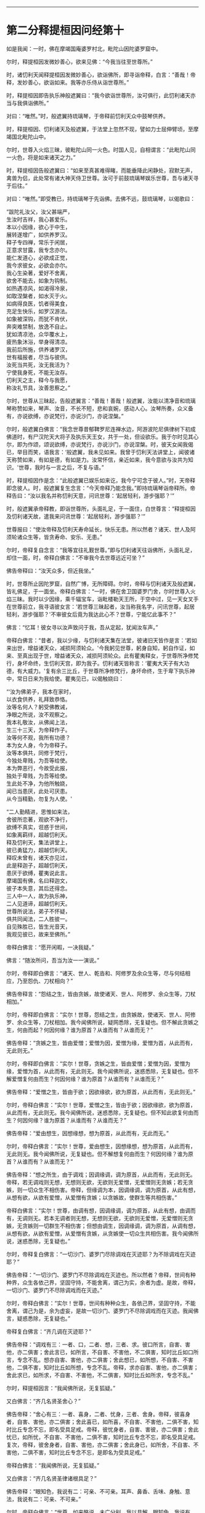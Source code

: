 
--------------

* 第二分释提桓因问经第十
如是我闻：一时，佛在摩竭国庵婆罗村北，毗陀山因陀婆罗窟中。

尔时，释提桓因发微妙善心，欲来见佛：“今我当往至世尊所。”

时，诸忉利天闻释提桓因发微妙善心，欲诣佛所，即寻诣帝释，白言：“善哉！帝释，发妙善心，欲诣如来。我等亦乐侍从诣世尊所。”

时，释提桓因即告执乐神般遮翼曰：“我今欲诣世尊所，汝可俱行，此忉利诸天亦当与我俱诣佛所。”

对曰：“唯然。”时，般遮翼持琉璃琴，于帝释前忉利天众中鼓琴供养。

时，释提桓因、忉利诸天及般遮翼，于法堂上忽然不现，譬如力士屈伸臂顷，至摩竭国北毗陀山中。

尔时，世尊入火焰三昧，彼毗陀山同一火色。时国人见，自相谓言：“此毗陀山同一火色，将是如来诸天之力。”

时，释提桓因告般遮翼曰：“如来至真甚难得睹，而能垂降此闲静处，寂默无声，禽兽为侣，此处常有诸大神天侍卫世尊。汝可于前鼓琉璃琴娱乐世尊，吾与诸天寻于后往。”

对曰：“唯然。”即受教已，持琉璃琴于先诣佛。去佛不远，鼓琉璃琴，以偈歌曰：

“跋陀礼汝父，汝父甚端严，\\
 生汝时吉祥，我心甚爱乐。\\
 本以小因缘，欲心于中生，\\
 展转遂增广，如供养罗汉。\\
 释子专四禅，常乐于闲居，\\
 正意求甘露，我专念亦尔。\\
 能仁发道心，必欲成正觉，\\
 我今求彼女，必欲会亦尔。\\
 我心生染著，爱好不舍离，\\
 欲舍不能去，如象为钩制。\\
 如热遇凉风，如渴得冷泉，\\
 如取涅槃者，如水灭于火。\\
 如病得良医，饥者得美食，\\
 充足生快乐，如罗汉游法。\\
 如象被深钩，而犹不肯伏，\\
 奔突难禁制，放逸不自止。\\
 犹如清凉池，众华覆水上，\\
 疲热象沐浴，举身得清凉。\\
 我前后所施，供养诸罗汉，\\
 世有福报者，尽当与彼供。\\
 汝死当共死，汝无我活为？\\
 宁使我身死，不能无汝存。\\
 忉利天之主，释今与我愿，\\
 称汝礼节具，汝善思察之。”

尔时，世尊从三昧起，告般遮翼言：“善哉！善哉！般遮翼，汝能以清净音和琉璃琴称赞如来，琴声、汝音，不长不短，悲和哀婉，感动人心。汝琴所奏，众义备有，亦说欲缚，亦说梵行，亦说沙门，亦说涅槃。”

尔时，般遮翼白佛言：“我念世尊昔郁鞞罗尼连禅水边，阿游波陀尼俱律树下初成佛道时，有尸汉陀天大将子及执乐天王女，共于一处，但设欲乐。我于尔时见其心尔，即为作颂，颂说欲缚，亦说梵行，亦说沙门，亦说涅槃。时，彼天女闻我偈已，举目而笑，语我言：‘般遮翼，我未见如来。我曾于忉利天法讲堂上，闻彼诸天称赞如来，有如是德，有如是力。汝常怀信，亲近如来，我今意欲与汝共为知识。'世尊，我时与一言之后，不复与语。”

时，释提桓因作是念：“此般遮翼已娱乐如来讫，我今宁可念于彼人。”时，天帝释即念彼人。时，般遮翼复生念言：“今天帝释乃能念我。”即持琉璃琴诣帝释所。帝释告曰：“汝以我名并称忉利天意，问讯世尊：‘起居轻利，游步强耶？'”

时，般遮翼承帝释教，即诣世尊所，头面礼足，于一面住，白世尊言：“释提桓因及忉利诸天故，遣我来问讯世尊：‘起居轻利，游步强耶？'”

世尊报曰：“使汝帝释及忉利天寿命延长，快乐无患。所以然者？诸天、世人及阿须轮诸众生等，皆贪寿命、安乐、无患。”

尔时，帝释复自念言：“我等宜往礼觐世尊。”即与忉利诸天往诣佛所，头面礼足，却住一面，时，帝释白佛言：“不审我今去世尊远近可坐？”

佛告帝释曰：“汝天众多，但近我坐。”

时，世尊所止因陀罗窟，自然广博，无所障碍。尔时，帝释与忉利诸天及般遮翼，皆礼佛足，于一面坐。帝释白佛言：“一时，佛在舍卫国婆罗门舍，尔时世尊入火焰三昧。我时以少因缘，乘千辐宝车，诣毗楼勒天王所，于空中过，见一天女叉手在世尊前立，我寻语彼女言：‘若世尊三昧起者，汝当称我名字，问讯世尊，起居轻利，游步强耶？'不审彼女后竟为我达此心不？世尊，宁能忆此事不？”

佛言：“忆耳！彼女寻以汝声致问于我，吾从定起，犹闻汝车声。”

帝释白佛言：“昔者，我以少缘，与忉利诸天集在法堂，彼诸旧天皆作是言：‘若如来出世，增益诸天众，减损阿须轮众。'今我躬见世尊，躬身自知，躬自作证，如来、至真出现于世，增益诸天众，减损阿须轮众。此有瞿夷释女，于世尊所净修梵行，身坏命终，生忉利天宫，即为我子。忉利诸天皆称言：‘瞿夷大天子有大功德，有大威力。'复有余三比丘，于世尊所净修梵行，身坏命终，生于卑下执乐神中，常日日来为我给使。瞿夷见已，以偈触娆曰：

“‘汝为佛弟子，我本在家时，\\
  以衣食供养，礼拜致恭恪。\\
  汝等名何人？躬受佛教诫，\\
  净眼之所说，汝不观察之。\\
  我本礼敬汝，从佛闻上法，\\
  生三十三天，为帝释作子。\\
  汝等何不观，我所有功德？\\
  本为女人身，今为帝释子。\\
  汝等本俱共，同修于梵行，\\
  今独处卑贱，为吾等给使。\\
  本为弊恶行，今故受此报，\\
  独处于卑贱，为吾等给使。\\
  生此处不净，为他所触娆，\\
  闻已当患厌，此处可厌患。\\
  从今当精勤，勿复为人使。'

“二人勤精进，思惟如来法，\\
 舍彼所恋著，观欲不净行，\\
 欲缚不真实，诳惑于世间，\\
 如象离羁绊，超越忉利天。\\
 释及忉利天，集法讲堂上，\\
 彼已勇猛力，超越忉利天。\\
 释叹未曾有，诸天亦见过，\\
 此是释迦子，超越忉利天，\\
 患厌于欲缚，瞿夷说此言。\\
 摩竭国有佛，名曰释迦文，\\
 彼子本失意，其后还得念。\\
 三人中一人，故为执乐神，\\
 二人见道谛，超越忉利天。\\
 世尊所说法，弟子不怀疑，\\
 俱共同闻法，二人胜彼一。\\
 自见殊胜已，皆生光音天，\\
 我观见彼已，故来至佛所。”

帝释白佛言：“愿开闲暇，一决我疑。”

佛言：“随汝所问，吾当为汝一一演说。”

尔时，帝释即白佛言：“诸天、世人、乾沓和、阿修罗及余众生等，尽与何结相应，乃至怨仇、刀杖相向？”

佛告帝释言：“怨结之生，皆由贪嫉，故使诸天、世人、阿修罗、余众生等，刀杖相加。”

尔时，帝释即白佛言：“实尔！世尊，怨结之生，由贪嫉故，使诸天、世人、阿修罗、余众生等，刀杖相加。我今闻佛所说，疑网悉除，无复疑也。但不解此贪嫉之生，何由而起？何因何缘？谁为原首？从谁而有？从谁而无？”

佛告帝释：“贪嫉之生，皆由爱憎；爱憎为因，爱憎为缘，爱憎为首，从此而有，无此则无。”

尔时，帝释即白佛言：“实尔！世尊，贪嫉之生，皆由爱憎；爱憎为因，爱憎为缘，爱憎为首，从此而有，无此则无。我今闻佛所说，迷惑悉除，无复疑也。但不解爱憎复何由而生？何因何缘？谁为原首？从谁而有？从谁而无？”

佛告帝释：“爱憎之生，皆由于欲；因欲缘欲，欲为原首，从此而有，无此则无。”

尔时，帝释白佛言：“实尔！世尊，爱憎之生，皆由于欲；因欲缘欲，欲为原首，从此而有，无此则无。我今闻佛所说，迷惑悉除，无复疑也。但不知此欲复何由而生？何因何缘？谁为原首？从谁而有？从谁而无？”

佛告帝释：“爱由想生，因想缘想，想为原首，从此而有，无此而无。”

尔时，帝释白佛言：“实尔！世尊，爱由想生，因想缘想，想为原首，从此而有，无此则无。我今闻佛所说，无复疑也。但不解想复何由而生？何因何缘？谁为原首？从谁而有？从谁而无？”

佛告帝释：“想之所生，由于调戏；因调缘调，调为原首，从此而有，无此则无。帝释，若无调戏则无想，无想则无欲，无欲则无爱憎，无爱憎则无贪嫉；若无贪嫉，则一切众生不相伤害。帝释，但缘调为本，因调缘调，调为原首，从此有想，从想有欲，从欲有爱憎，从爱憎有贪嫉；以贪嫉故，使群生等共相伤害。”

帝释白佛言：“实尔！世尊，由调有想，因调缘调，调为原首，从此有想，由调而有，无调则无。若本无调者则无想，无想则无欲，无欲则无爱憎，无爱憎则无贪嫉，无贪嫉则一切群生不相伤害；但想由调生，因调缘调，调为原首，从调有想，从想有欲，从欲有爱憎，从爱憎有贪嫉，从贪嫉使一切众生共相伤害。我今闻佛所说，迷惑悉除，无复疑也。”

尔时，帝释复白佛言：“一切沙门、婆罗门尽除调戏在灭迹耶？为不除调戏在灭迹耶？”

佛告帝释：“一切沙门、婆罗门不尽除调戏在灭迹也。所以然者？帝释，世间有种种界，众生各依己界，坚固守持，不能舍离，谓己为实，余者为虚。是故，帝释，一切沙门、婆罗门不尽除调戏而在灭迹。”

尔时，帝释白佛言：“实尔！世尊，世间有种种众生，各依己界，坚固守持，不能舍离，谓己为是，余为虚妄，是故一切沙门、婆罗门不尽除调戏而在灭迹。我闻佛言，疑惑悉除，无复疑也。”

帝释复白佛言：“齐几调在灭迹耶？”

佛告帝释：“调戏有三：一者、口，二者、想，三者、求。彼口所言，自害、害他，亦二俱害；舍此言已，如所言，不自害、不害他，不二俱害，知时比丘如口所言，专念不乱。想亦自害、害他，亦二俱害；舍此想已，如所想，不自害、不害他，二俱不害，知时比丘如所想，专念不乱。帝释，求亦自害、害他，亦二俱害；舍此求已，如所求，不自害、不害他，不二俱害，知时比丘如所求，专念不乱。”

尔时，释提桓因言：“我闻佛所说，无复狐疑。”

又白佛言：“齐几名贤圣舍心？”

佛告帝释：“舍心有三：一者、喜身，二者、忧身，三者、舍身。帝释，彼喜身者，自害、害他，亦二俱害；舍此喜已，如所喜，不自害、不害他，二俱不害，知时比丘专念不忘，即名受具足戒。帝释，彼忧身者，自害、害彼，亦二俱害；舍此忧已，如所忧，不自害、不害他，二俱不害，知时比丘专念不忘，即名受具足戒。复次，帝释，彼舍身者，自害、害他，亦二俱害；舍此身已，如所舍，不自害、不害他，二俱不害，知时比丘专念不忘，是即名为受具足戒。”

帝释白佛言：“我闻佛所说，无复狐疑。”

又白佛言：“齐几名贤圣律诸根具足？”

佛告帝释：“眼知色，我说有二：可亲、不可亲。耳声、鼻香、舌味、身触、意法，我说有二：可亲、不可亲。”

尔时，帝释白佛言：“世尊，如来略说，未广分别，我以具解。眼知色，我说有二：可亲、不可亲。耳声、鼻香、舌味、身触、意法有二：可亲、不可亲。世尊，如眼观色，善法损减，不善法增，如此眼知色，我说不可亲；耳声、鼻香、舌味、身触、意知法，善法损减，不善法增，我说不可亲。世尊，如眼见色，善法增长，不善法减，如是眼知色，我说可亲；耳声、鼻香、舌味、身触、意知法，善法增长，不善法减，我说可亲。”

佛告帝释：“善哉！善哉！是名贤圣律诸根具足。”

帝释白佛言：“我闻佛所说，无复狐疑。”

复白佛言：“齐几比丘名为究竟、究竟梵行、究竟安隐、究竟无余？”

佛告帝释：“为爱所苦，身得灭者，为究竟、究竟梵行、究竟安隐、究竟无余。”

帝释白佛言：“我本长夜，所怀疑网，今者如来开发所疑。”

佛告帝释：“汝昔颇曾诣沙门、婆罗门所问此义不？”

帝释白佛言：“我自忆念：昔者，曾诣沙门、婆罗门所谘问此义。昔我一时曾集讲堂，与诸天众共论：‘如来为当出世？为未出世？'时共推求，不见如来出现于世，各自还宫，五欲娱乐。世尊，我复于后时见诸大神天，自恣五欲已，渐各命终。时我，世尊，怀大恐怖，衣毛为竖。时，见沙门、婆罗门处在闲静，去家离欲，我寻至彼所，问言：‘云何名究竟？'我问此义，彼不能报。彼既不知，逆问我言：‘汝为是谁？'我寻报言：‘我是释提桓因。'彼复问言：‘汝是何释？'我时答言：‘我是天帝释，心有所疑，故来相问耳！'时，我与彼如所知见，说于释义。彼闻我言，更为我弟子。我今是佛弟子，得须陀洹道，不堕余趣，极七往返，必成道果，惟愿世尊记我为斯陀含！”说此语已，复作颂曰：

“由彼染秽想，故生我狐疑，\\
 长夜与诸天，推求于如来。\\
 见诸出家人，常在闲静处，\\
 谓是佛世尊，故往稽首言。\\
 我今故来问，云何为究竟？\\
 问已不能报，道迹之所趣。\\
 今日无等尊，是我久所求，\\
 已观察己行，心已正思惟。\\
 唯圣先已知，我心之所行，\\
 长夜所修业，愿净眼记之。\\
 归命人中上，三界无极尊，\\
 能断恩爱刺，今礼日光尊。”

佛告帝释：“汝忆本得喜乐、念乐时不？”

帝释答曰：“如是，世尊，忆昔所得喜乐、念乐。世尊，我昔曾与阿须轮共战，我时得胜，阿须轮退，我时则还，得欢喜、念乐，计此欢喜、念乐，唯有秽恶刀杖喜乐、斗讼喜乐。今我于佛所得喜、念乐，无有刀杖、诤讼之乐。”

佛告帝释：“汝今得喜乐、念乐，于中欲求何功德果？”

尔时，帝释白佛言：“我于喜乐、念乐中，欲求五功德果。何等五？”即说偈言：

“我后若命终，舍于天上寿，\\
 处胎不怀患，使我心欢喜。\\
 佛度未度者，能说正真道，\\
 于三佛法中，我要修梵行。\\
 以智慧身居，心自见正谛，\\
 得达本所起，于是长解脱。\\
 但当勤修行，习佛真实智，\\
 设不获道证，功德犹胜天。\\
 诸有神妙天，阿迦尼吒等，\\
 下至末后身，必当生彼处。\\
 我今于此处，受天清净身，\\
 复得增寿命，净眼我自知。”

说此偈已，白佛言：“我于喜乐、念乐中，欲得如是五功德果。”

尔时，帝释语忉利诸天曰：“汝于忉利天上梵童子前恭敬礼事，今于佛前复设此敬者，不亦善哉！”

其语未久，时梵童子忽然于虚空中天众上立，向天帝释而说偈曰：

“天王清净行，多利益众生，\\
 摩竭帝释主，能问如来义。”

时，梵童子说此偈已，忽然不现。是时，帝释即从座起，礼世尊足，绕佛三匝，却行而退。忉利诸天及般遮翼亦礼佛足，却行而退。时，天帝释少复前行，顾语般遮翼曰：“善哉！善哉！汝能先于佛前鼓琴娱乐，然后我及诸天于后方到。我今知汝补汝父位，于乾沓和中最为上首，当以彼跋陀乾沓和王女与汝为妻。”

世尊说此法时，八万四千诸天远尘离垢，诸法法眼生。

时，释提桓因、忉利诸天及般遮翼闻佛所说，欢喜奉行。

--------------

